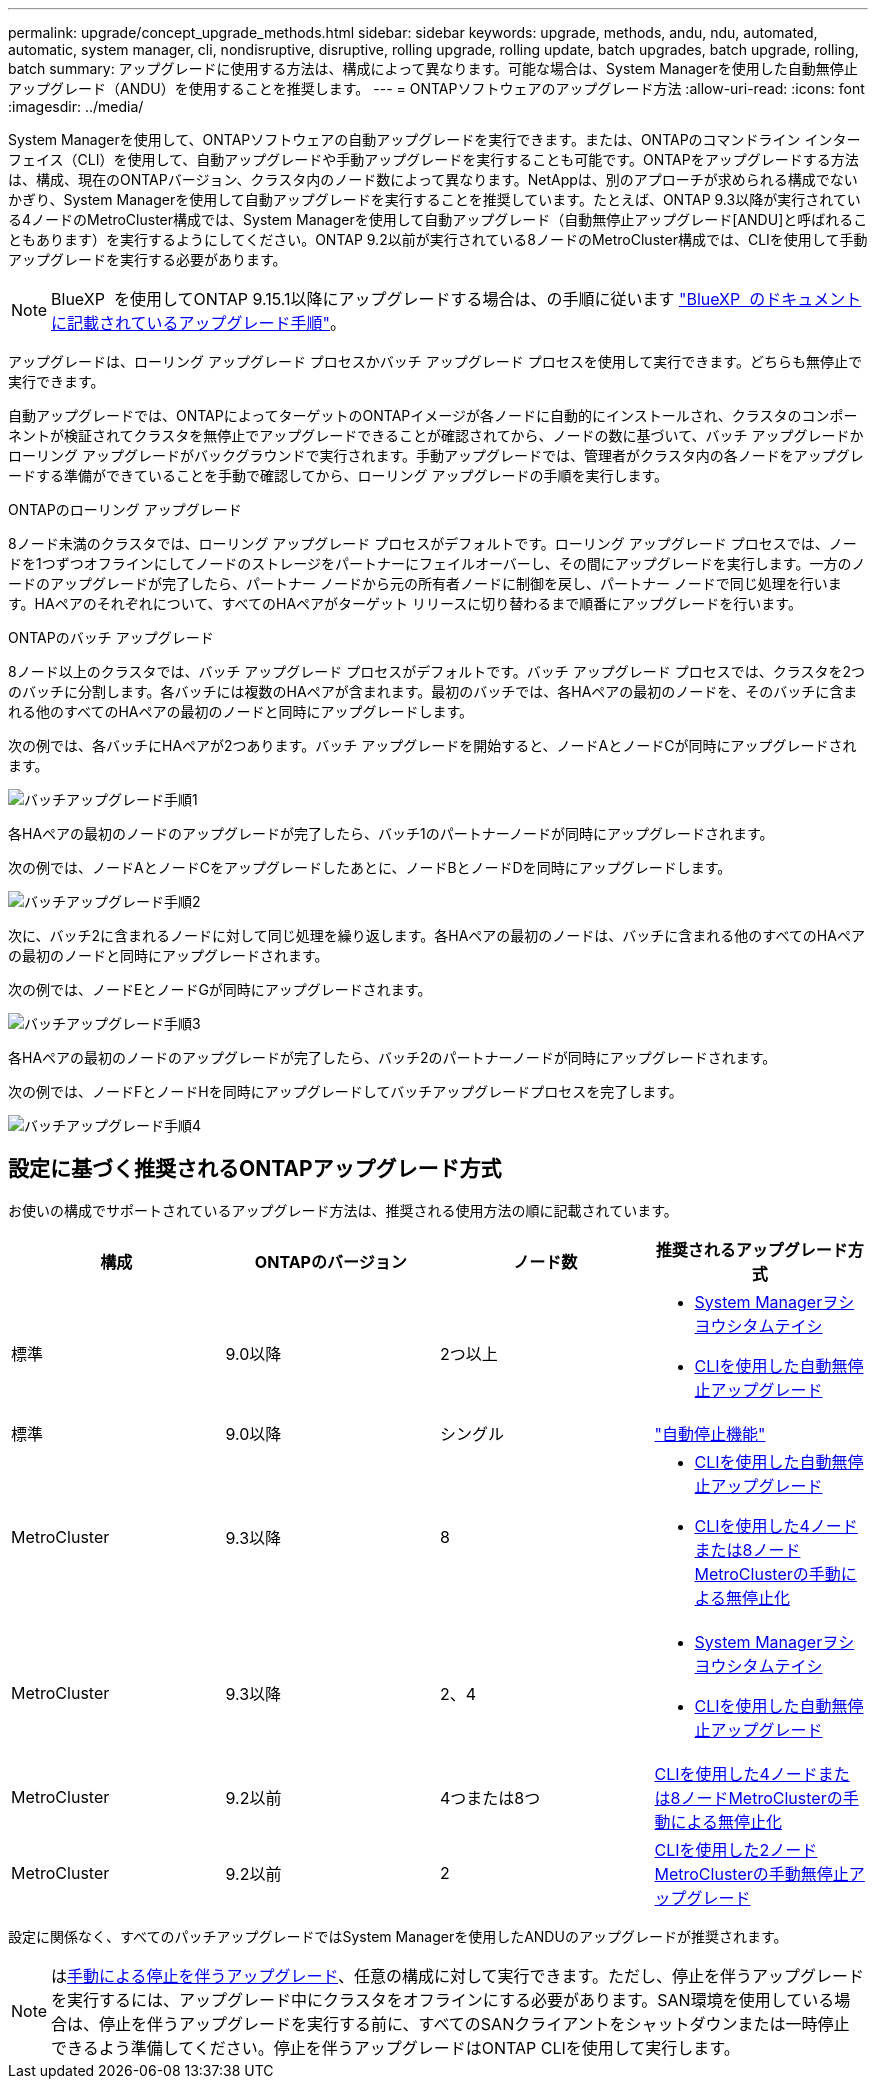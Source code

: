 ---
permalink: upgrade/concept_upgrade_methods.html 
sidebar: sidebar 
keywords: upgrade, methods, andu, ndu, automated, automatic, system manager, cli, nondisruptive, disruptive, rolling upgrade, rolling update, batch upgrades, batch upgrade, rolling, batch 
summary: アップグレードに使用する方法は、構成によって異なります。可能な場合は、System Managerを使用した自動無停止アップグレード（ANDU）を使用することを推奨します。 
---
= ONTAPソフトウェアのアップグレード方法
:allow-uri-read: 
:icons: font
:imagesdir: ../media/


[role="lead"]
System Managerを使用して、ONTAPソフトウェアの自動アップグレードを実行できます。または、ONTAPのコマンドライン インターフェイス（CLI）を使用して、自動アップグレードや手動アップグレードを実行することも可能です。ONTAPをアップグレードする方法は、構成、現在のONTAPバージョン、クラスタ内のノード数によって異なります。NetAppは、別のアプローチが求められる構成でないかぎり、System Managerを使用して自動アップグレードを実行することを推奨しています。たとえば、ONTAP 9.3以降が実行されている4ノードのMetroCluster構成では、System Managerを使用して自動アップグレード（自動無停止アップグレード[ANDU]と呼ばれることもあります）を実行するようにしてください。ONTAP 9.2以前が実行されている8ノードのMetroCluster構成では、CLIを使用して手動アップグレードを実行する必要があります。


NOTE: BlueXP  を使用してONTAP 9.15.1以降にアップグレードする場合は、の手順に従います link:https://docs.netapp.com/us-en/bluexp-software-updates/get-started/software-updates.html["BlueXP  のドキュメントに記載されているアップグレード手順"^]。

アップグレードは、ローリング アップグレード プロセスかバッチ アップグレード プロセスを使用して実行できます。どちらも無停止で実行できます。

自動アップグレードでは、ONTAPによってターゲットのONTAPイメージが各ノードに自動的にインストールされ、クラスタのコンポーネントが検証されてクラスタを無停止でアップグレードできることが確認されてから、ノードの数に基づいて、バッチ アップグレードかローリング アップグレードがバックグラウンドで実行されます。手動アップグレードでは、管理者がクラスタ内の各ノードをアップグレードする準備ができていることを手動で確認してから、ローリング アップグレードの手順を実行します。

.ONTAPのローリング アップグレード
8ノード未満のクラスタでは、ローリング アップグレード プロセスがデフォルトです。ローリング アップグレード プロセスでは、ノードを1つずつオフラインにしてノードのストレージをパートナーにフェイルオーバーし、その間にアップグレードを実行します。一方のノードのアップグレードが完了したら、パートナー ノードから元の所有者ノードに制御を戻し、パートナー ノードで同じ処理を行います。HAペアのそれぞれについて、すべてのHAペアがターゲット リリースに切り替わるまで順番にアップグレードを行います。

.ONTAPのバッチ アップグレード
8ノード以上のクラスタでは、バッチ アップグレード プロセスがデフォルトです。バッチ アップグレード プロセスでは、クラスタを2つのバッチに分割します。各バッチには複数のHAペアが含まれます。最初のバッチでは、各HAペアの最初のノードを、そのバッチに含まれる他のすべてのHAペアの最初のノードと同時にアップグレードします。

次の例では、各バッチにHAペアが2つあります。バッチ アップグレードを開始すると、ノードAとノードCが同時にアップグレードされます。

image:batch_upgrade_set_1_ieops-1607.png["バッチアップグレード手順1"]

各HAペアの最初のノードのアップグレードが完了したら、バッチ1のパートナーノードが同時にアップグレードされます。

次の例では、ノードAとノードCをアップグレードしたあとに、ノードBとノードDを同時にアップグレードします。

image:batch_upgrade_set_2_ieops-1619.png["バッチアップグレード手順2"]

次に、バッチ2に含まれるノードに対して同じ処理を繰り返します。各HAペアの最初のノードは、バッチに含まれる他のすべてのHAペアの最初のノードと同時にアップグレードされます。

次の例では、ノードEとノードGが同時にアップグレードされます。

image:batch_upgrade_set_3_ieops-1612.png["バッチアップグレード手順3"]

各HAペアの最初のノードのアップグレードが完了したら、バッチ2のパートナーノードが同時にアップグレードされます。

次の例では、ノードFとノードHを同時にアップグレードしてバッチアップグレードプロセスを完了します。

image:batch_upgrade_set_4_ieops-1620.png["バッチアップグレード手順4"]



== 設定に基づく推奨されるONTAPアップグレード方式

お使いの構成でサポートされているアップグレード方法は、推奨される使用方法の順に記載されています。

[cols="4"]
|===
| 構成 | ONTAPのバージョン | ノード数 | 推奨されるアップグレード方式 


| 標準 | 9.0以降 | 2つ以上  a| 
* xref:task_upgrade_andu_sm.html[System Managerヲシヨウシタムテイシ]
* xref:task_upgrade_andu_cli.html[CLIを使用した自動無停止アップグレード]




| 標準 | 9.0以降 | シングル | link:../system-admin/single-node-clusters.html["自動停止機能"] 


| MetroCluster | 9.3以降 | 8  a| 
* xref:task_upgrade_andu_cli.html[CLIを使用した自動無停止アップグレード]
* xref:task_updating_a_four_or_eight_node_mcc.html[CLIを使用した4ノードまたは8ノードMetroClusterの手動による無停止化]




| MetroCluster | 9.3以降 | 2、4  a| 
* xref:task_upgrade_andu_sm.html[System Managerヲシヨウシタムテイシ]
* xref:task_upgrade_andu_cli.html[CLIを使用した自動無停止アップグレード]




| MetroCluster | 9.2以前 | 4つまたは8つ | xref:task_updating_a_four_or_eight_node_mcc.html[CLIを使用した4ノードまたは8ノードMetroClusterの手動による無停止化] 


| MetroCluster | 9.2以前 | 2 | xref:task_updating_a_two_node_metrocluster_configuration_in_ontap_9_2_and_earlier.html[CLIを使用した2ノードMetroClusterの手動無停止アップグレード] 
|===
設定に関係なく、すべてのパッチアップグレードではSystem Managerを使用したANDUのアップグレードが推奨されます。


NOTE: はxref:task_updating_an_ontap_cluster_disruptively.html[手動による停止を伴うアップグレード]、任意の構成に対して実行できます。ただし、停止を伴うアップグレードを実行するには、アップグレード中にクラスタをオフラインにする必要があります。SAN環境を使用している場合は、停止を伴うアップグレードを実行する前に、すべてのSANクライアントをシャットダウンまたは一時停止できるよう準備してください。停止を伴うアップグレードはONTAP CLIを使用して実行します。
